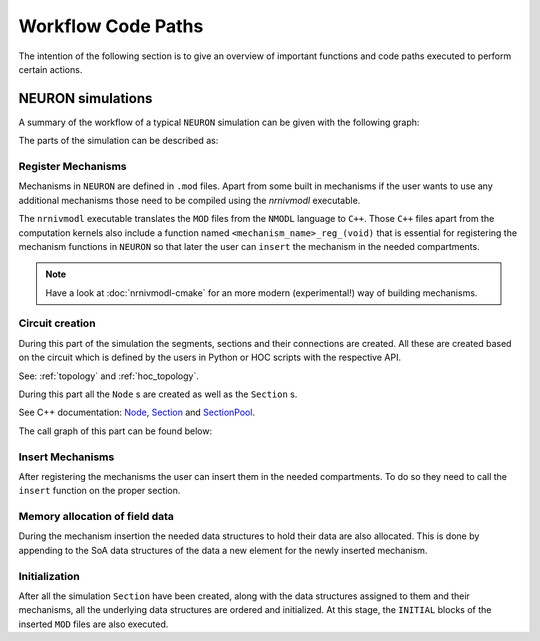 Workflow Code Paths
###################

The intention of the following section is to give an overview of important functions and code paths executed to perform certain actions.

NEURON simulations
------------------

A summary of the workflow of a typical ``NEURON`` simulation can be given with the following graph:

.. image:: execution_flow.svg

The parts of the simulation can be described as:

Register Mechanisms
^^^^^^^^^^^^^^^^^^^

Mechanisms in ``NEURON`` are defined in ``.mod`` files. Apart from some built in mechanisms if the user wants to use any additional mechanisms those need to be compiled using the `nrnivmodl` executable.

The ``nrnivmodl`` executable translates the ``MOD`` files from the ``NMODL`` language to ``C++``. Those ``C++`` files apart from the computation kernels also include a function named ``<mechanism_name>_reg_(void)`` that is essential for registering the mechanism functions in ``NEURON`` so that later the user can ``insert`` the mechanism in the needed compartments.

.. raw:: html
    :file: mechanism_registration.svg

.. note::

   Have a look at :doc:`nrnivmodl-cmake` for an more modern (experimental!) way of building mechanisms.

Circuit creation
^^^^^^^^^^^^^^^^

During this part of the simulation the segments, sections and their connections are created. All these are created based on the circuit which is defined by the users in Python or HOC scripts with the respective API.

See: :ref:`topology` and :ref:`hoc_topology`.

During this part all the ``Node`` s are created as well as the ``Section`` s.

See C++ documentation: `Node <https://neuronsimulator.github.io/nrn/doxygen/struct_node.html>`_, `Section <https://neuronsimulator.github.io/nrn/doxygen/struct_section.html>`_ and `SectionPool <https://neuronsimulator.github.io/nrn/doxygen/cxprop_8cpp.html#af7ff12d644d3eb29873e7fd2c7b9a18b>`_.

The call graph of this part can be found below:

.. raw:: html
    :file: circuit_creation.svg

Insert Mechanisms
^^^^^^^^^^^^^^^^^

After registering the mechanisms the user can insert them in the needed compartments. To do so they need to call the ``insert`` function on the proper section. 

.. raw:: html
    :file: insert_mechanism.svg

Memory allocation of field data
^^^^^^^^^^^^^^^^^^^^^^^^^^^^^^^

During the mechanism insertion the needed data structures to hold their data are also allocated. This is done by appending to the SoA data structures of the data a new element for the newly inserted mechanism.

.. raw:: html
    :file: memory_allocation.svg

Initialization
^^^^^^^^^^^^^^

After all the simulation ``Section`` have been created, along with the data structures assigned to them and their mechanisms, all the underlying data structures are ordered and initialized. At this stage, the ``INITIAL`` blocks of the inserted ``MOD`` files are also executed.

.. raw:: html
    :file: initialization.svg
